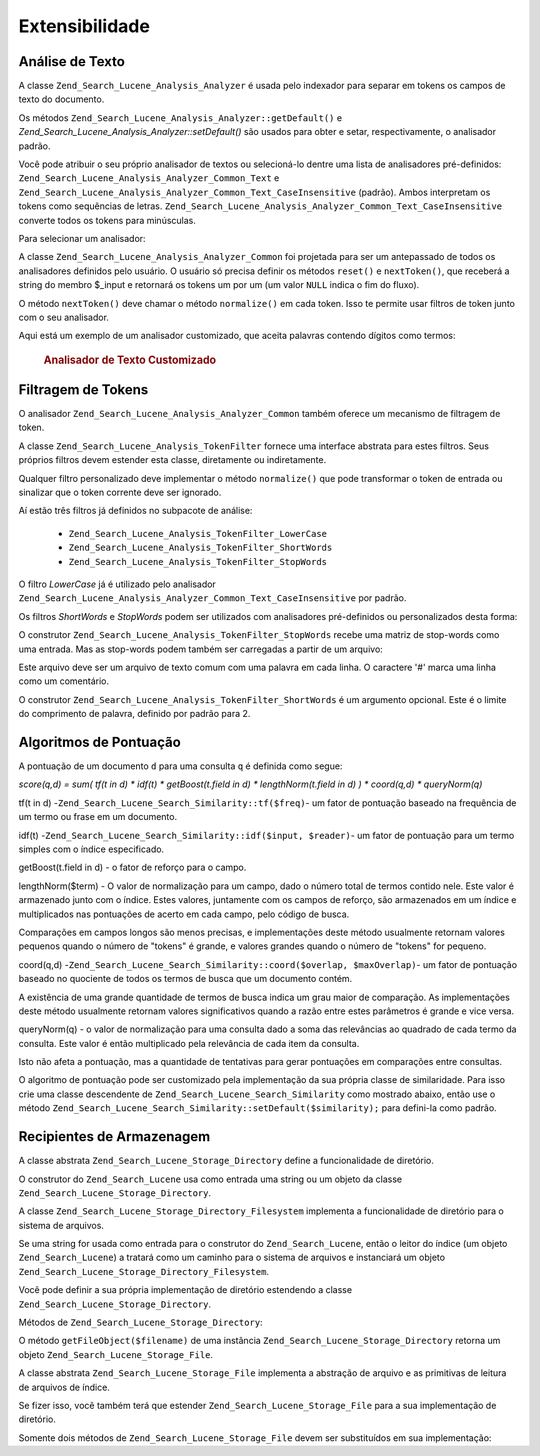 .. _zend.search.lucene.extending:

Extensibilidade
===============

.. _zend.search.lucene.extending.analysis:

Análise de Texto
----------------

A classe ``Zend_Search_Lucene_Analysis_Analyzer`` é usada pelo indexador para separar em tokens os campos de texto
do documento.

Os métodos ``Zend_Search_Lucene_Analysis_Analyzer::getDefault()`` e
*Zend_Search_Lucene_Analysis_Analyzer::setDefault()* são usados para obter e setar, respectivamente, o analisador
padrão.

Você pode atribuir o seu próprio analisador de textos ou selecioná-lo dentre uma lista de analisadores
pré-definidos: ``Zend_Search_Lucene_Analysis_Analyzer_Common_Text`` e
``Zend_Search_Lucene_Analysis_Analyzer_Common_Text_CaseInsensitive`` (padrão). Ambos interpretam os tokens como
sequências de letras. ``Zend_Search_Lucene_Analysis_Analyzer_Common_Text_CaseInsensitive`` converte todos os
tokens para minúsculas.

Para selecionar um analisador:

.. code-block:: php
   :linenos:

   Zend_Search_Lucene_Analysis_Analyzer::setDefault(
       new Zend_Search_Lucene_Analysis_Analyzer_Common_Text());
   ...
   $index->addDocument($doc);

A classe ``Zend_Search_Lucene_Analysis_Analyzer_Common`` foi projetada para ser um antepassado de todos os
analisadores definidos pelo usuário. O usuário só precisa definir os métodos ``reset()`` e ``nextToken()``, que
receberá a string do membro $_input e retornará os tokens um por um (um valor ``NULL`` indica o fim do fluxo).

O método ``nextToken()`` deve chamar o método ``normalize()`` em cada token. Isso te permite usar filtros de
token junto com o seu analisador.

Aqui está um exemplo de um analisador customizado, que aceita palavras contendo dígitos como termos:



      .. _zend.search.lucene.extending.analysis.example-1:

      .. rubric:: Analisador de Texto Customizado

      .. code-block:: php
         :linenos:

         /**
          * Aqui está um analisador de texto personalizado, que trata as palavras com
          * dígitos como um termo
          */

         class My_Analyzer extends Zend_Search_Lucene_Analysis_Analyzer_Common
         {
             private $_position;

             /**
              * Reinicia o fluxo do token
              */
             public function reset()
             {
                 $this->_position = 0;
             }

             /**
              * API do fluxo de separação de tokens
              * Obtém o próximo token
              * Retorna null no final do fluxo
              *
              * @return Zend_Search_Lucene_Analysis_Token|null
              */
             public function nextToken()
             {
                 if ($this->_input === null) {
                     return null;
                 }

                 while ($this->_position < strlen($this->_input)) {
                     // ignora os espaços em branco
                     while ($this->_position < strlen($this->_input) &&
                            !ctype_alnum( $this->_input[$this->_position] )) {
                         $this->_position++;
                     }

                     $termStartPosition = $this->_position;

                     // lê o token
                     while ($this->_position < strlen($this->_input) &&
                            ctype_alnum( $this->_input[$this->_position] )) {
                         $this->_position++;
                     }

                     // Token vazio, fim do fluxo.
                     if ($this->_position == $termStartPosition) {
                         return null;
                     }

                     $token = new Zend_Search_Lucene_Analysis_Token(
                                               substr($this->_input,
                                                      $termStartPosition,
                                                      $this->_position -
                                                      $termStartPosition),
                                               $termStartPosition,
                                               $this->_position);
                     $token = $this->normalize($token);
                     if ($token !== null) {
                         return $token;
                     }
                     // Continua se o token for ignorado
                 }

                 return null;
             }
         }

         Zend_Search_Lucene_Analysis_Analyzer::setDefault(
             new My_Analyzer());



.. _zend.search.lucene.extending.filters:

Filtragem de Tokens
-------------------

O analisador ``Zend_Search_Lucene_Analysis_Analyzer_Common`` também oferece um mecanismo de filtragem de token.

A classe ``Zend_Search_Lucene_Analysis_TokenFilter`` fornece uma interface abstrata para estes filtros. Seus
próprios filtros devem estender esta classe, diretamente ou indiretamente.

Qualquer filtro personalizado deve implementar o método ``normalize()`` que pode transformar o token de entrada ou
sinalizar que o token corrente deve ser ignorado.

Aí estão três filtros já definidos no subpacote de análise:



   - ``Zend_Search_Lucene_Analysis_TokenFilter_LowerCase``

   - ``Zend_Search_Lucene_Analysis_TokenFilter_ShortWords``

   - ``Zend_Search_Lucene_Analysis_TokenFilter_StopWords``



O filtro *LowerCase* já é utilizado pelo analisador
``Zend_Search_Lucene_Analysis_Analyzer_Common_Text_CaseInsensitive`` por padrão.

Os filtros *ShortWords* e *StopWords* podem ser utilizados com analisadores pré-definidos ou personalizados desta
forma:

.. code-block:: php
   :linenos:

   $stopWords = array('a', 'an', 'at', 'the', 'and', 'or', 'is', 'am');
   $stopWordsFilter =
       new Zend_Search_Lucene_Analysis_TokenFilter_StopWords($stopWords);

   $analyzer =
       new Zend_Search_Lucene_Analysis_Analyzer_Common_TextNum_CaseInsensitive();
   $analyzer->addFilter($stopWordsFilter);

   Zend_Search_Lucene_Analysis_Analyzer::setDefault($analyzer);

.. code-block:: php
   :linenos:

   $shortWordsFilter = new Zend_Search_Lucene_Analysis_TokenFilter_ShortWords();

   $analyzer =
       new Zend_Search_Lucene_Analysis_Analyzer_Common_TextNum_CaseInsensitive();
   $analyzer->addFilter($shortWordsFilter);

   Zend_Search_Lucene_Analysis_Analyzer::setDefault($analyzer);

O construtor ``Zend_Search_Lucene_Analysis_TokenFilter_StopWords`` recebe uma matriz de stop-words como uma
entrada. Mas as stop-words podem também ser carregadas a partir de um arquivo:

.. code-block:: php
   :linenos:

   $stopWordsFilter = new Zend_Search_Lucene_Analysis_TokenFilter_StopWords();
   $stopWordsFilter->loadFromFile($my_stopwords_file);

   $analyzer =
      new Zend_Search_Lucene_Analysis_Analyzer_Common_TextNum_CaseInsensitive();
   $analyzer->addFilter($stopWordsFilter);

   Zend_Search_Lucene_Analysis_Analyzer::setDefault($analyzer);

Este arquivo deve ser um arquivo de texto comum com uma palavra em cada linha. O caractere '#' marca uma linha como
um comentário.

O construtor ``Zend_Search_Lucene_Analysis_TokenFilter_ShortWords`` é um argumento opcional. Este é o limite do
comprimento de palavra, definido por padrão para 2.

.. _zend.search.lucene.extending.scoring:

Algoritmos de Pontuação
-----------------------

A pontuação de um documento ``d`` para uma consulta ``q`` é definida como segue:

*score(q,d) = sum( tf(t in d) * idf(t) * getBoost(t.field in d) * lengthNorm(t.field in d) ) * coord(q,d) *
queryNorm(q)*

tf(t in d) -``Zend_Search_Lucene_Search_Similarity::tf($freq)``- um fator de pontuação baseado na frequência de
um termo ou frase em um documento.

idf(t) -``Zend_Search_Lucene_Search_Similarity::idf($input, $reader)``- um fator de pontuação para um termo
simples com o índice especificado.

getBoost(t.field in d) - o fator de reforço para o campo.

lengthNorm($term) - O valor de normalização para um campo, dado o número total de termos contido nele. Este
valor é armazenado junto com o índice. Estes valores, juntamente com os campos de reforço, são armazenados em
um índice e multiplicados nas pontuações de acerto em cada campo, pelo código de busca.

Comparações em campos longos são menos precisas, e implementações deste método usualmente retornam valores
pequenos quando o número de "tokens" é grande, e valores grandes quando o número de "tokens" for pequeno.

coord(q,d) -``Zend_Search_Lucene_Search_Similarity::coord($overlap, $maxOverlap)``- um fator de pontuação baseado
no quociente de todos os termos de busca que um documento contém.

A existência de uma grande quantidade de termos de busca indica um grau maior de comparação. As implementações
deste método usualmente retornam valores significativos quando a razão entre estes parâmetros é grande e vice
versa.

queryNorm(q) - o valor de normalização para uma consulta dado a soma das relevâncias ao quadrado de cada termo
da consulta. Este valor é então multiplicado pela relevância de cada item da consulta.

Isto não afeta a pontuação, mas a quantidade de tentativas para gerar pontuações em comparações entre
consultas.

O algoritmo de pontuação pode ser customizado pela implementação da sua própria classe de similaridade. Para
isso crie uma classe descendente de ``Zend_Search_Lucene_Search_Similarity`` como mostrado abaixo, então use o
método ``Zend_Search_Lucene_Search_Similarity::setDefault($similarity);`` para defini-la como padrão.

.. code-block:: php
   :linenos:

   class MySimilarity extends Zend_Search_Lucene_Search_Similarity {
       public function lengthNorm($fieldName, $numTerms) {
           return 1.0/sqrt($numTerms);
       }

       public function queryNorm($sumOfSquaredWeights) {
           return 1.0/sqrt($sumOfSquaredWeights);
       }

       public function tf($freq) {
           return sqrt($freq);
       }

       /**
        * It's not used now. Computes the amount of a sloppy phrase match,
        * based on an edit distance.
        */
       public function sloppyFreq($distance) {
           return 1.0;
       }

       public function idfFreq($docFreq, $numDocs) {
           return log($numDocs/(float)($docFreq+1)) + 1.0;
       }

       public function coord($overlap, $maxOverlap) {
           return $overlap/(float)$maxOverlap;
       }
   }

   $mySimilarity = new MySimilarity();
   Zend_Search_Lucene_Search_Similarity::setDefault($mySimilarity);

.. _zend.search.lucene.extending.storage:

Recipientes de Armazenagem
--------------------------

A classe abstrata ``Zend_Search_Lucene_Storage_Directory`` define a funcionalidade de diretório.

O construtor do ``Zend_Search_Lucene`` usa como entrada uma string ou um objeto da classe
``Zend_Search_Lucene_Storage_Directory``.

A classe ``Zend_Search_Lucene_Storage_Directory_Filesystem`` implementa a funcionalidade de diretório para o
sistema de arquivos.

Se uma string for usada como entrada para o construtor do ``Zend_Search_Lucene``, então o leitor do índice (um
objeto ``Zend_Search_Lucene``) a tratará como um caminho para o sistema de arquivos e instanciará um objeto
``Zend_Search_Lucene_Storage_Directory_Filesystem``.

Você pode definir a sua própria implementação de diretório estendendo a classe
``Zend_Search_Lucene_Storage_Directory``.

Métodos de ``Zend_Search_Lucene_Storage_Directory``:

.. code-block:: php
   :linenos:

   abstract class Zend_Search_Lucene_Storage_Directory {
   /**
    * Closes the store.
    *
    * @return void
    */
   abstract function close();

   /**
    * Creates a new, empty file in the directory with the given $filename.
    *
    * @param string $name
    * @return void
    */
   abstract function createFile($filename);

   /**
    * Removes an existing $filename in the directory.
    *
    * @param string $filename
    * @return void
    */
   abstract function deleteFile($filename);

   /**
    * Returns true if a file with the given $filename exists.
    *
    * @param string $filename
    * @return boolean
    */
   abstract function fileExists($filename);

   /**
    * Returns the length of a $filename in the directory.
    *
    * @param string $filename
    * @return integer
    */
   abstract function fileLength($filename);

   /**
    * Returns the UNIX timestamp $filename was last modified.
    *
    * @param string $filename
    * @return integer
    */
   abstract function fileModified($filename);

   /**
    * Renames an existing file in the directory.
    *
    * @param string $from
    * @param string $to
    * @return void
    */
   abstract function renameFile($from, $to);

   /**
    * Sets the modified time of $filename to now.
    *
    * @param string $filename
    * @return void
    */
   abstract function touchFile($filename);

   /**
    * Returns a Zend_Search_Lucene_Storage_File object for a given
    * $filename in the directory.
    *
    * @param string $filename
    * @return Zend_Search_Lucene_Storage_File
    */
   abstract function getFileObject($filename);

   }

O método ``getFileObject($filename)`` de uma instância ``Zend_Search_Lucene_Storage_Directory`` retorna um objeto
``Zend_Search_Lucene_Storage_File``.

A classe abstrata ``Zend_Search_Lucene_Storage_File`` implementa a abstração de arquivo e as primitivas de
leitura de arquivos de índice.

Se fizer isso, você também terá que estender ``Zend_Search_Lucene_Storage_File`` para a sua implementação de
diretório.

Somente dois métodos de ``Zend_Search_Lucene_Storage_File`` devem ser substituídos em sua implementação:

.. code-block:: php
   :linenos:

   class MyFile extends Zend_Search_Lucene_Storage_File {
       /**
        * Sets the file position indicator and advances the file pointer.
        * The new position, measured in bytes from the beginning of the file,
        * is obtained by adding offset to the position specified by whence,
        * whose values are defined as follows:
        * SEEK_SET - Set position equal to offset bytes.
        * SEEK_CUR - Set position to current location plus offset.
        * SEEK_END - Set position to end-of-file plus offset. (To move to
        * a position before the end-of-file, you need to pass a negative value
        * in offset.)
        * Upon success, returns 0; otherwise, returns -1
        *
        * @param integer $offset
        * @param integer $whence
        * @return integer
        */
       public function seek($offset, $whence=SEEK_SET) {
           ...
       }

       /**
        * Read a $length bytes from the file and advance the file pointer.
        *
        * @param integer $length
        * @return string
        */
       protected function _fread($length=1) {
           ...
       }
   }



